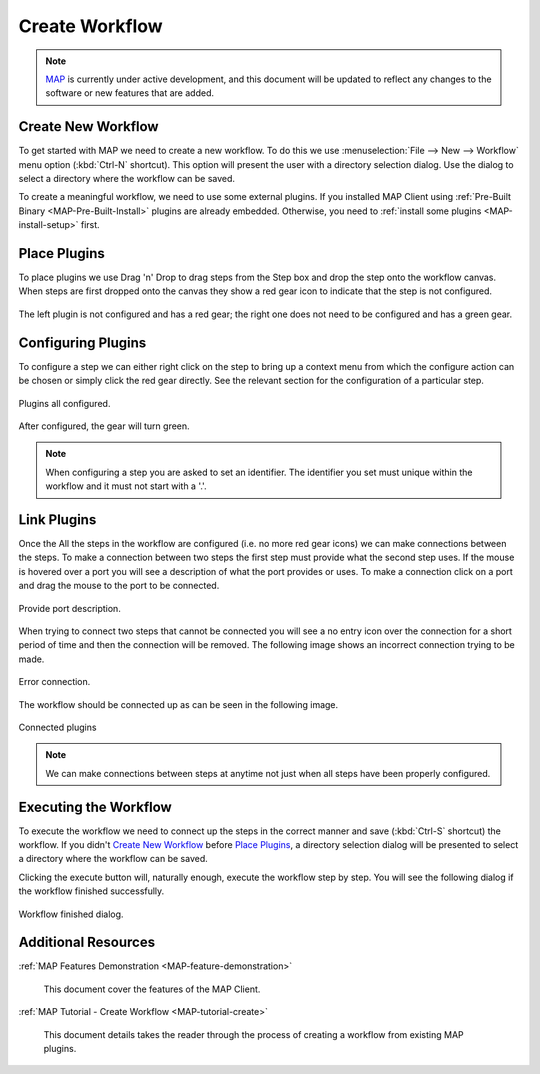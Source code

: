 ===============
Create Workflow
===============

.. sectionauthor:: Hugh Sorby

.. _launchpad project: http://launchpad.net/mapclient
.. _MAP: https://simtk.org/home/map

.. note::
   `MAP`_ is currently under active development, and this document will be updated to reflect any changes to the software or new features that are added.


Create New Workflow
-------------------

To get started with MAP we need to create a new workflow.  To do this we use :menuselection:`File --> New --> Workflow` menu option (:kbd:`Ctrl-N` shortcut).  
This option will present the user with a directory selection dialog. 
Use the dialog to select a directory where the workflow can be saved.  

To create a meaningful workflow, we need to use some external plugins. 
If you installed MAP Client using :ref:`Pre-Built Binary <MAP-Pre-Built-Install>` plugins are already embedded. 
Otherwise, you need to :ref:`install some plugins <MAP-install-setup>` first.

Place Plugins
-------------
To place plugins we use Drag 'n' Drop to drag steps from the Step box and drop the step onto the workflow canvas.  
When steps are first dropped onto the canvas they show a red gear icon to indicate that the step is not configured.  

.. figure:: images/no_configure_MAP.png
   :align: center
   :width: 55%

   The left plugin is not configured and has a red gear; the right one does not need to be configured and has a green gear.
 

Configuring Plugins
-------------------
To configure a step we can either right click on the step to bring up a context menu from which the configure action can be chosen or simply click the red gear directly.  
See the relevant section for the configuration of a particular step.

.. figure:: images/configured_MAP_1.png
   :align: center
   :width: 75%

   Plugins all configured.

After configured, the gear will turn green.

.. note::
  When configuring a step you are asked to set an identifier.  The identifier you set must unique within the workflow and it must not start with a '.'.

Link Plugins
------------
Once the All the steps in the workflow are configured (i.e. no more red gear icons) we can make connections between the steps.  
To make a connection between two steps the first step must provide what the second step uses.
If the mouse is hovered over a port you will see a description of what the port provides or uses.  
To make a connection click on a port and drag the mouse to the port to be connected. 

.. figure:: images/step_with_port_info_displayed_1.png
   :align: center
   :width: 50%

   Provide port description.
  
When trying to connect two steps that cannot be connected you will see a no entry icon over the connection for a short period of time and then the connection will be removed.  
The following image shows an incorrect connection trying to be made.

.. figure:: images/error_connection.png
   :align: center
   :width: 55%

   Error connection.


The workflow should be connected up as can be seen in the following image.

.. figure:: images/connected_MAP_1.png
   :align: center
   :width: 75%

   Connected plugins

.. note::
  We can make connections between steps at anytime not just when all steps have been properly configured.


Executing the Workflow
----------------------
To execute the workflow we need to connect up the steps in the correct manner and save (:kbd:`Ctrl-S` shortcut) the workflow.
If you didn't `Create New Workflow`_ before `Place Plugins`_, a directory selection dialog will be presented to select a directory where the workflow can be saved.  

Clicking the execute button will, naturally enough, execute the workflow step by step. 
You will see the following dialog if the workflow finished successfully.


.. figure:: images/WorkflowFinished.png
   :align: center
   :width: 50%

   Workflow finished dialog.

Additional Resources
--------------------
:ref:`MAP Features Demonstration <MAP-feature-demonstration>`

   This document cover the features of the MAP Client.

:ref:`MAP Tutorial - Create Workflow <MAP-tutorial-create>`

   This document details takes the reader through the process of creating a workflow from existing MAP plugins.
